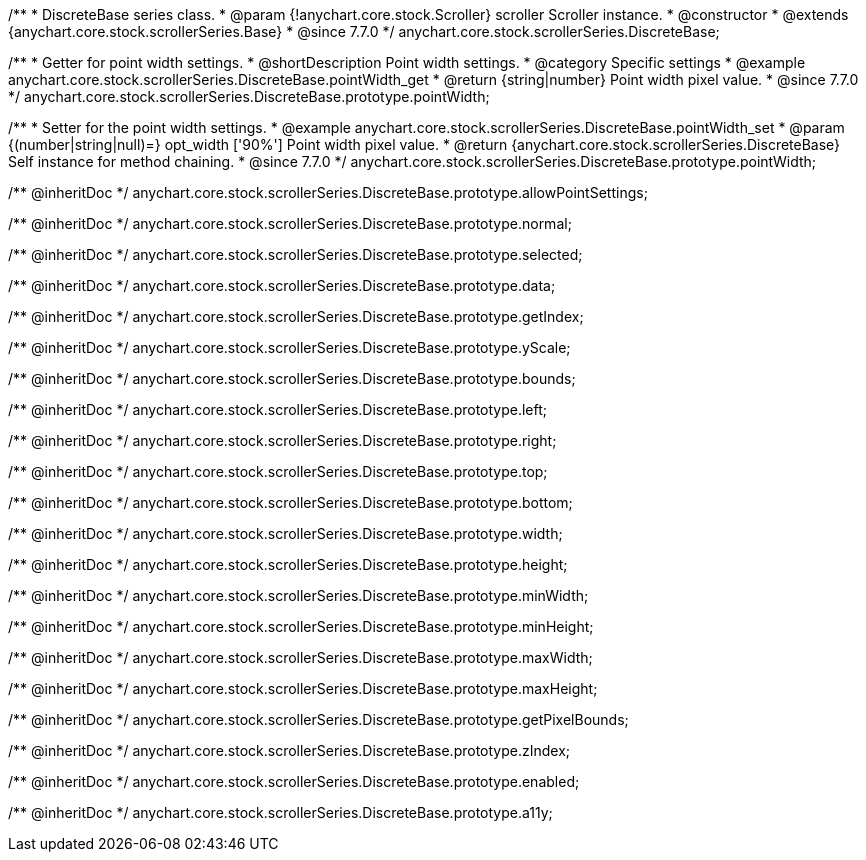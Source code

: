 /**
 * DiscreteBase series class.
 * @param {!anychart.core.stock.Scroller} scroller Scroller instance.
 * @constructor
 * @extends {anychart.core.stock.scrollerSeries.Base}
 * @since 7.7.0
 */
anychart.core.stock.scrollerSeries.DiscreteBase;


//----------------------------------------------------------------------------------------------------------------------
//
//  anychart.core.stock.scrollerSeries.DiscreteBase.prototype.pointWidth
//
//----------------------------------------------------------------------------------------------------------------------

/**
 * Getter for point width settings.
 * @shortDescription Point width settings.
 * @category Specific settings
 * @example anychart.core.stock.scrollerSeries.DiscreteBase.pointWidth_get
 * @return {string|number} Point width pixel value.
 * @since 7.7.0
 */
anychart.core.stock.scrollerSeries.DiscreteBase.prototype.pointWidth;

/**
 * Setter for the point width settings.
 * @example anychart.core.stock.scrollerSeries.DiscreteBase.pointWidth_set
 * @param {(number|string|null)=} opt_width ['90%'] Point width pixel value.
 * @return {anychart.core.stock.scrollerSeries.DiscreteBase} Self instance for method chaining.
 * @since 7.7.0
 */
anychart.core.stock.scrollerSeries.DiscreteBase.prototype.pointWidth;

/** @inheritDoc */
anychart.core.stock.scrollerSeries.DiscreteBase.prototype.allowPointSettings;

/** @inheritDoc */
anychart.core.stock.scrollerSeries.DiscreteBase.prototype.normal;

/** @inheritDoc */
anychart.core.stock.scrollerSeries.DiscreteBase.prototype.selected;

/** @inheritDoc */
anychart.core.stock.scrollerSeries.DiscreteBase.prototype.data;

/** @inheritDoc */
anychart.core.stock.scrollerSeries.DiscreteBase.prototype.getIndex;

/** @inheritDoc */
anychart.core.stock.scrollerSeries.DiscreteBase.prototype.yScale;

/** @inheritDoc */
anychart.core.stock.scrollerSeries.DiscreteBase.prototype.bounds;

/** @inheritDoc */
anychart.core.stock.scrollerSeries.DiscreteBase.prototype.left;

/** @inheritDoc */
anychart.core.stock.scrollerSeries.DiscreteBase.prototype.right;

/** @inheritDoc */
anychart.core.stock.scrollerSeries.DiscreteBase.prototype.top;

/** @inheritDoc */
anychart.core.stock.scrollerSeries.DiscreteBase.prototype.bottom;

/** @inheritDoc */
anychart.core.stock.scrollerSeries.DiscreteBase.prototype.width;

/** @inheritDoc */
anychart.core.stock.scrollerSeries.DiscreteBase.prototype.height;

/** @inheritDoc */
anychart.core.stock.scrollerSeries.DiscreteBase.prototype.minWidth;

/** @inheritDoc */
anychart.core.stock.scrollerSeries.DiscreteBase.prototype.minHeight;

/** @inheritDoc */
anychart.core.stock.scrollerSeries.DiscreteBase.prototype.maxWidth;

/** @inheritDoc */
anychart.core.stock.scrollerSeries.DiscreteBase.prototype.maxHeight;

/** @inheritDoc */
anychart.core.stock.scrollerSeries.DiscreteBase.prototype.getPixelBounds;

/** @inheritDoc */
anychart.core.stock.scrollerSeries.DiscreteBase.prototype.zIndex;

/** @inheritDoc */
anychart.core.stock.scrollerSeries.DiscreteBase.prototype.enabled;

/** @inheritDoc */
anychart.core.stock.scrollerSeries.DiscreteBase.prototype.a11y;

